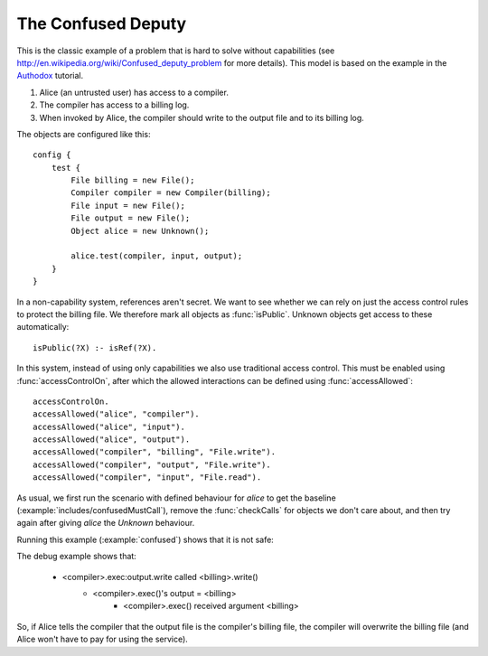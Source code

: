 .. highlight:: java

The Confused Deputy
===================

This is the classic example of a problem that is hard to solve without capabilities (see
http://en.wikipedia.org/wiki/Confused_deputy_problem for more details). This
model is based on the example in the `Authodox <http://web.comlab.ox.ac.uk/people/toby.murray/tools/authodox>`_ tutorial.

1. Alice (an untrusted user) has access to a compiler.
2. The compiler has access to a billing log.
3. When invoked by Alice, the compiler should write to the output file and to its billing log.

The objects are configured like this::

  config {
      test {
          File billing = new File();
          Compiler compiler = new Compiler(billing);
          File input = new File();
          File output = new File();
          Object alice = new Unknown();

          alice.test(compiler, input, output);
      }
  }

In a non-capability system, references aren't secret. We want to see whether we can rely on just
the access control rules to protect the billing file. We therefore mark all objects as
:func:`isPublic`. Unknown objects get access to these automatically::

  isPublic(?X) :- isRef(?X).

In this system, instead of using only capabilities we also use traditional access control. This must be enabled using :func:`accessControlOn`, after which
the allowed interactions can be defined using :func:`accessAllowed`::

  accessControlOn.
  accessAllowed("alice", "compiler").
  accessAllowed("alice", "input").
  accessAllowed("alice", "output").
  accessAllowed("compiler", "billing", "File.write").
  accessAllowed("compiler", "output", "File.write").
  accessAllowed("compiler", "input", "File.read").

As usual, we first run the scenario with defined behaviour for `alice` to get
the baseline (:example:`includes/confusedMustCall`), remove the
:func:`checkCalls` for objects we don't care about, and then try again after
giving `alice` the `Unknown` behaviour.

Running this example (:example:`confused`) shows that it is not safe:

.. sam-output:: confused-attack

The debug example shows that:

  * <compiler>.exec:output.write called <billing>.write()
      * <compiler>.exec()'s output = <billing>
          * <compiler>.exec() received argument <billing>

So, if Alice tells the compiler that the output file is the compiler's billing file, the compiler will
overwrite the billing file (and Alice won't have to pay for using the service).
